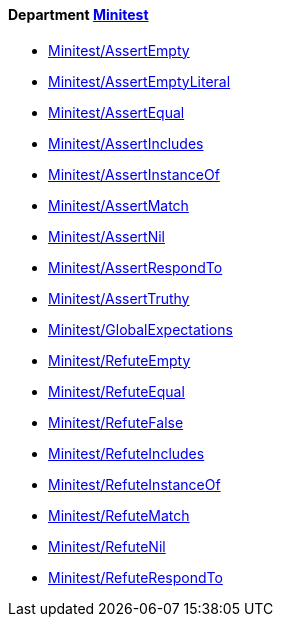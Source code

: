 // START_COP_LIST

==== Department xref:cops_minitest.adoc[Minitest]

* link:cops_minitest.adoc#minitestassertempty[Minitest/AssertEmpty]
* link:cops_minitest.adoc#minitestassertemptyliteral[Minitest/AssertEmptyLiteral]
* link:cops_minitest.adoc#minitestassertequal[Minitest/AssertEqual]
* link:cops_minitest.adoc#minitestassertincludes[Minitest/AssertIncludes]
* link:cops_minitest.adoc#minitestassertinstanceof[Minitest/AssertInstanceOf]
* link:cops_minitest.adoc#minitestassertmatch[Minitest/AssertMatch]
* link:cops_minitest.adoc#minitestassertnil[Minitest/AssertNil]
* link:cops_minitest.adoc#minitestassertrespondto[Minitest/AssertRespondTo]
* link:cops_minitest.adoc#minitestasserttruthy[Minitest/AssertTruthy]
* link:cops_minitest.adoc#minitestglobalexpectations[Minitest/GlobalExpectations]
* link:cops_minitest.adoc#minitestrefuteempty[Minitest/RefuteEmpty]
* link:cops_minitest.adoc#minitestrefuteequal[Minitest/RefuteEqual]
* link:cops_minitest.adoc#minitestrefutefalse[Minitest/RefuteFalse]
* link:cops_minitest.adoc#minitestrefuteincludes[Minitest/RefuteIncludes]
* link:cops_minitest.adoc#minitestrefuteinstanceof[Minitest/RefuteInstanceOf]
* link:cops_minitest.adoc#minitestrefutematch[Minitest/RefuteMatch]
* link:cops_minitest.adoc#minitestrefutenil[Minitest/RefuteNil]
* link:cops_minitest.adoc#minitestrefuterespondto[Minitest/RefuteRespondTo]

// END_COP_LIST
